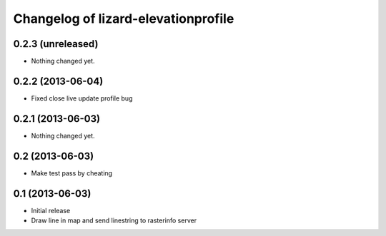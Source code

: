 Changelog of lizard-elevationprofile
===================================================


0.2.3 (unreleased)
------------------

- Nothing changed yet.


0.2.2 (2013-06-04)
------------------

- Fixed close live update profile bug


0.2.1 (2013-06-03)
------------------

- Nothing changed yet.


0.2 (2013-06-03)
----------------

- Make test pass by cheating


0.1 (2013-06-03)
----------------

- Initial release
- Draw line in map and send linestring to rasterinfo server
